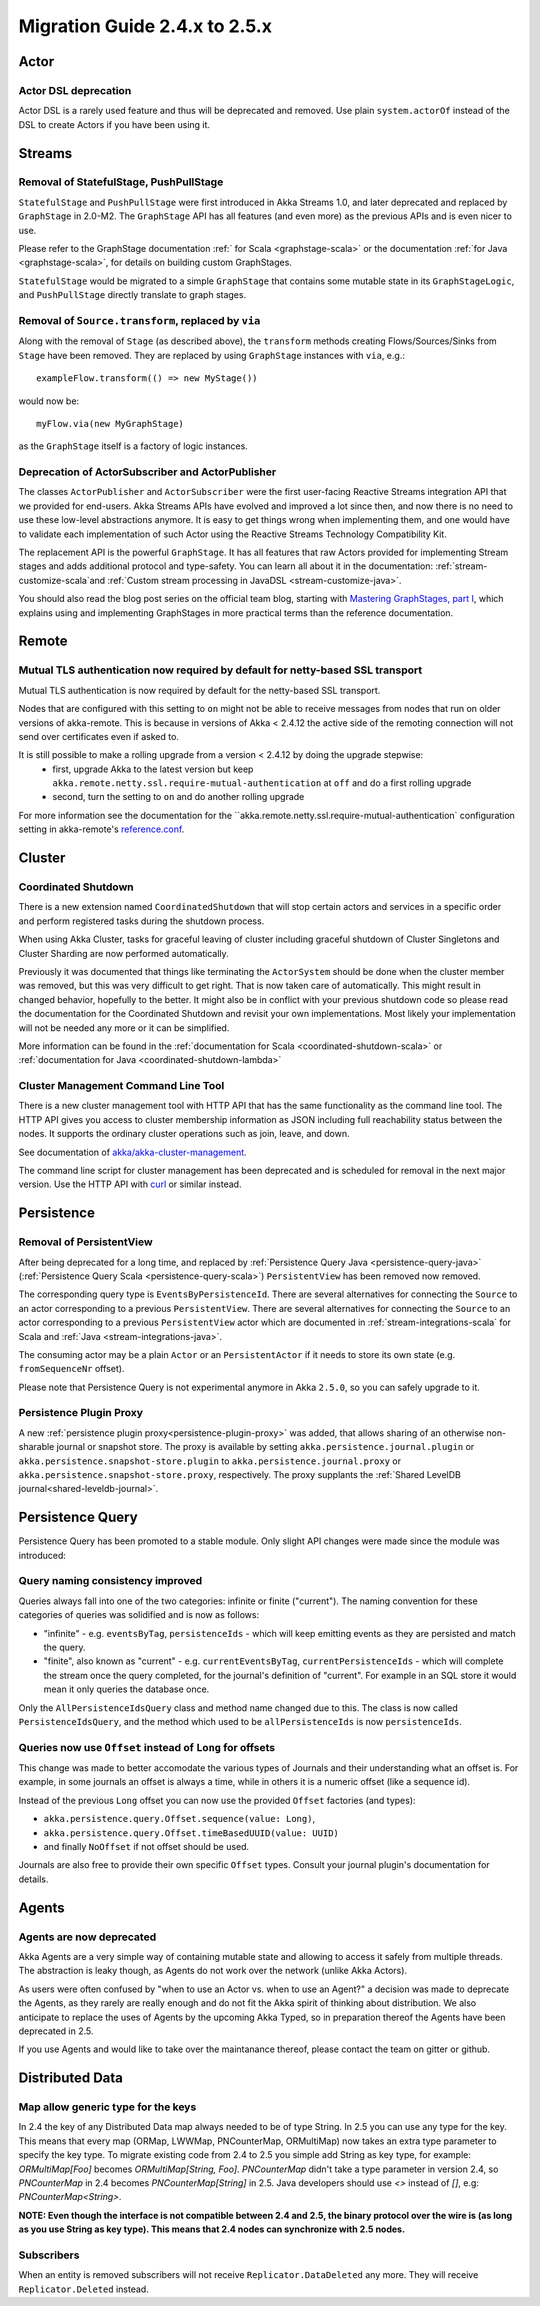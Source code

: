 .. _migration-guide-2.4.x-2.5.x:

##############################
Migration Guide 2.4.x to 2.5.x
##############################

Actor
=====

Actor DSL deprecation
---------------------

Actor DSL is a rarely used feature and thus will be deprecated and removed.
Use plain ``system.actorOf`` instead of the DSL to create Actors if you have been using it.

Streams
=======

Removal of StatefulStage, PushPullStage
---------------------------------------

``StatefulStage`` and ``PushPullStage`` were first introduced in Akka Streams 1.0, and later deprecated 
and replaced by ``GraphStage`` in 2.0-M2. The ``GraphStage`` API has all features (and even more) as the 
previous APIs and is even nicer to use.

Please refer to the GraphStage documentation :ref:` for Scala <graphstage-scala>` or
the documentation :ref:`for Java <graphstage-scala>`, for details on building custom GraphStages.

``StatefulStage`` would be migrated to a simple ``GraphStage`` that contains some mutable state in its ``GraphStageLogic``,
and ``PushPullStage`` directly translate to graph stages.

Removal of ``Source.transform``, replaced by ``via``
----------------------------------------------------

Along with the removal of ``Stage`` (as described above), the ``transform`` methods creating Flows/Sources/Sinks
from ``Stage`` have been removed. They are replaced by using ``GraphStage`` instances with ``via``, e.g.::

   exampleFlow.transform(() => new MyStage())
   
would now be::

   myFlow.via(new MyGraphStage)

as the ``GraphStage`` itself is a factory of logic instances.

Deprecation of ActorSubscriber and ActorPublisher
-------------------------------------------------

The classes ``ActorPublisher`` and ``ActorSubscriber`` were the first user-facing Reactive Streams integration
API that we provided for end-users. Akka Streams APIs have evolved and improved a lot since then, and now
there is no need to use these low-level abstractions anymore. It is easy to get things wrong when implementing them,
and one would have to validate each implementation of such Actor using the Reactive Streams Technology Compatibility Kit.

The replacement API is the powerful ``GraphStage``. It has all features that raw Actors provided for implementing Stream 
stages and adds additional protocol and type-safety. You can learn all about it in the documentation: 
:ref:`stream-customize-scala`and :ref:`Custom stream processing in JavaDSL <stream-customize-java>`. 

You should also read the blog post series on the official team blog, starting with `Mastering GraphStages, part I`_,
which explains using and implementing GraphStages in more practical terms than the reference documentation.

.. _Mastering GraphStages, part I: http://blog.akka.io/streams/2016/07/30/mastering-graph-stage-part-1

Remote
======

Mutual TLS authentication now required by default for netty-based SSL transport
-------------------------------------------------------------------------------

Mutual TLS authentication is now required by default for the netty-based SSL transport.

Nodes that are configured with this setting to ``on`` might not be able to receive messages from nodes that run on older
versions of akka-remote. This is because in versions of Akka < 2.4.12 the active side of the remoting
connection will not send over certificates even if asked to.

It is still possible to make a rolling upgrade from a version < 2.4.12 by doing the upgrade stepwise:
 * first, upgrade Akka to the latest version but keep ``akka.remote.netty.ssl.require-mutual-authentication`` at ``off``
   and do a first rolling upgrade
 * second, turn the setting to ``on`` and do another rolling upgrade

For more information see the documentation for the ``akka.remote.netty.ssl.require-mutual-authentication` configuration setting
in akka-remote's `reference.conf`_.

.. _reference.conf: https://github.com/akka/akka/blob/master/akka-remote/src/main/resources/reference.conf

Cluster
=======

Coordinated Shutdown
--------------------

There is a new extension named ``CoordinatedShutdown`` that will stop certain actors and 
services in a specific order and perform registered tasks during the shutdown process.

When using Akka Cluster, tasks for graceful leaving of cluster including graceful 
shutdown of Cluster Singletons and Cluster Sharding are now performed automatically.

Previously it was documented that things like terminating the ``ActorSystem`` should be
done when the cluster member was removed, but this was very difficult to get right.
That is now taken care of automatically. This might result in changed behavior, hopefully
to the better. It might also be in conflict with your previous shutdown code so please 
read the documentation for the Coordinated Shutdown and revisit your own implementations. 
Most likely your implementation will not be needed any more or it can be simplified.

More information can be found in the :ref:`documentation for Scala <coordinated-shutdown-scala>` or
:ref:`documentation for Java <coordinated-shutdown-lambda>`  

Cluster Management Command Line Tool
------------------------------------

There is a new cluster management tool with HTTP API that has the same functionality as the command line tool.
The HTTP API gives you access to cluster membership information as JSON including full reachability status between the nodes.
It supports the ordinary cluster operations such as join, leave, and down.

See documentation of `akka/akka-cluster-management <https://github.com/akka/akka-cluster-management>`_.

The command line script for cluster management has been deprecated and is scheduled for removal
in the next major version. Use the HTTP API with `curl <https://curl.haxx.se/>`_ or similar instead.

Persistence
===========

Removal of PersistentView
-------------------------

After being deprecated for a long time, and replaced by :ref:`Persistence Query Java <persistence-query-java>`
(:ref:`Persistence Query Scala <persistence-query-scala>`) ``PersistentView`` has been removed now removed.

The corresponding query type is ``EventsByPersistenceId``. There are several alternatives for connecting the ``Source``
to an actor corresponding to a previous ``PersistentView``. There are several alternatives for connecting the ``Source``
to an actor corresponding to a previous ``PersistentView`` actor which are documented in :ref:`stream-integrations-scala`
for Scala and :ref:`Java <stream-integrations-java>`.

The consuming actor may be a plain ``Actor`` or an ``PersistentActor`` if it needs to store its own state (e.g. ``fromSequenceNr`` offset).

Please note that Persistence Query is not experimental anymore in Akka ``2.5.0``, so you can safely upgrade to it.

Persistence Plugin Proxy
------------------------

A new :ref:`persistence plugin proxy<persistence-plugin-proxy>` was added, that allows sharing of an otherwise
non-sharable journal or snapshot store. The proxy is available by setting ``akka.persistence.journal.plugin`` or
``akka.persistence.snapshot-store.plugin`` to ``akka.persistence.journal.proxy`` or ``akka.persistence.snapshot-store.proxy``,
respectively. The proxy supplants the :ref:`Shared LevelDB journal<shared-leveldb-journal>`.

Persistence Query
=================

Persistence Query has been promoted to a stable module.
Only slight API changes were made since the module was introduced:

Query naming consistency improved
---------------------------------
Queries always fall into one of the two categories: infinite or finite ("current").
The naming convention for these categories of queries was solidified and is now as follows:

- "infinite" - e.g. ``eventsByTag``, ``persistenceIds`` - which will keep emitting events as they are persisted and match the query.
- "finite", also known as "current" - e.g. ``currentEventsByTag``, ``currentPersistenceIds`` - which will complete the stream once the query completed,
  for the journal's definition of "current". For example in an SQL store it would mean it only queries the database once.

Only the ``AllPersistenceIdsQuery`` class and method name changed due to this.
The class is now called ``PersistenceIdsQuery``, and the method which used to be ``allPersistenceIds`` is now ``persistenceIds``.

Queries now use ``Offset`` instead of ``Long`` for offsets
----------------------------------------------------------

This change was made to better accomodate the various types of Journals and their understanding what an offset is.
For example, in some journals an offset is always a time, while in others it is a numeric offset (like a sequence id).

Instead of the previous ``Long`` offset you can now use the provided ``Offset`` factories (and types):

- ``akka.persistence.query.Offset.sequence(value: Long)``,
- ``akka.persistence.query.Offset.timeBasedUUID(value: UUID)``
- and finally ``NoOffset`` if not offset should be used.

Journals are also free to provide their own specific ``Offset`` types. Consult your journal plugin's documentation for details.

Agents
======

Agents are now deprecated
-------------------------

Akka Agents are a very simple way of containing mutable state and allowing to access it safely from
multiple threads. The abstraction is leaky though, as Agents do not work over the network (unlike Akka Actors).

As users were often confused by "when to use an Actor vs. when to use an Agent?" a decision was made to deprecate
the Agents, as they rarely are really enough and do not fit the Akka spirit of thinking about distribution.
We also anticipate to replace the uses of Agents by the upcoming Akka Typed, so in preparation thereof the Agents have been deprecated in 2.5.

If you use Agents and would like to take over the maintanance thereof, please contact the team on gitter or github.

Distributed Data
================

Map allow generic type for the keys
-----------------------------------

In 2.4 the key of any Distributed Data map always needed to be of type String. In 2.5 you can use any type for the key. This means that
every map (ORMap, LWWMap, PNCounterMap, ORMultiMap) now takes an extra type parameter to specify the key type. To migrate
existing code from 2.4 to 2.5 you simple add String as key type, for example: `ORMultiMap[Foo]` becomes `ORMultiMap[String, Foo]`.
`PNCounterMap` didn't take a type parameter in version 2.4, so `PNCounterMap` in 2.4 becomes `PNCounterMap[String]` in 2.5.
Java developers should use `<>` instead of `[]`, e.g: `PNCounterMap<String>`.

**NOTE: Even though the interface is not compatible between 2.4 and 2.5, the binary protocol over the wire is (as long
as you use String as key type). This means that 2.4 nodes can synchronize with 2.5 nodes.**

Subscribers
-----------

When an entity is removed subscribers will not receive ``Replicator.DataDeleted`` any more.
They will receive ``Replicator.Deleted`` instead.
